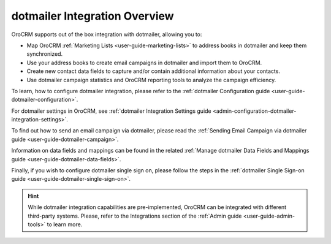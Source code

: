 .. _user-guide-dotmailer-overview:
.. _user-guide-dm-integration:

dotmailer Integration Overview
==============================

.. begin_include

OroCRM supports out of the box integration with dotmailer, allowing you to:

- Map OroCRM :ref:`Marketing Lists <user-guide-marketing-lists>` to address books in dotmailer and keep them 
  synchronized.
- Use your address books to create email campaigns in dotmailer and import them to OroCRM.
- Create new contact data fields to capture and/or contain additional information about your contacts.
- Use dotmailer campaign statistics and OroCRM reporting tools to analyze the campaign efficiency.
  
To learn, how to configure dotmailer integration, please refer to the :ref:`dotmailer Configuration guide <user-guide-dotmailer-configuration>`.

For dotmailer settings in OroCRM, see :ref:`dotmailer Integration Settings guide <admin-configuration-dotmailer-integration-settings>`.

To find out how to send an email campaign via dotmailer, please read the :ref:`Sending Email Campaign via dotmailer guide <user-guide-dotmailer-campaign>`.

Information on data fields and mappings can be found in the related :ref:`Manage dotmailer Data Fields and Mappings guide <user-guide-dotmailer-data-fields>`.

Finally, if you wish to configure dotmailer single sign on, please follow the steps in the :ref:`dotmailer Single Sign-on guide <user-guide-dotmailer-single-sign-on>`.

.. finish_include

.. hint:: While dotmailer integration capabilities are pre-implemented, OroCRM can be integrated with different third-party
    systems. Please, refer to the Integrations section of the :ref:`Admin guide <user-guide-admin-tools>` to learn more.